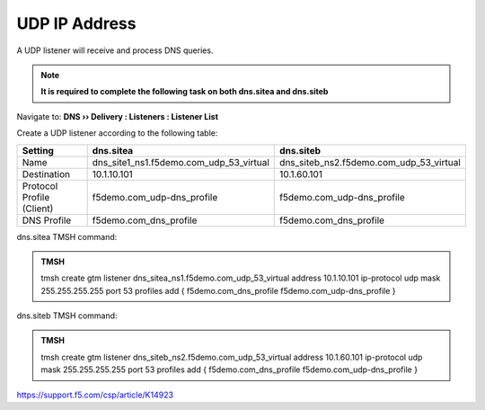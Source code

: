 UDP IP Address
############################################

A UDP listener will receive and process DNS queries.

.. note:: **It is required to complete the following task on both dns.sitea and dns.siteb**

Navigate to: **DNS  ››  Delivery : Listeners : Listener List**

.. image:: /_static/class1/listener_flyout.png

Create a UDP listener according to the following table:

.. csv-table::
   :header: "Setting", "dns.sitea", "dns.siteb"
   :widths: 6, 10, 10

   "Name", "dns_site1_ns1.f5demo.com_udp_53_virtual", "dns_siteb_ns2.f5demo.com_udp_53_virtual"
   "Destination", "10.1.10.101", "10.1.60.101"
   "Protocol Profile (Client)", "f5demo.com_udp-dns_profile", "f5demo.com_udp-dns_profile"
   "DNS Profile", "f5demo.com_dns_profile", "f5demo.com_dns_profile"

.. https://gtm1.site1.example.com/tmui/Control/jspmap/tmui/dns/listener/create.jsp

.. https://gtm1.site2.example.com/tmui/Control/jspmap/tmui/dns/listener/create.jsp

.. image:: /_static/class1/listener_settings.png

dns.sitea TMSH command:

.. admonition:: TMSH

   tmsh create gtm listener dns_sitea_ns1.f5demo.com_udp_53_virtual address 10.1.10.101 ip-protocol udp mask 255.255.255.255 port 53 profiles add { f5demo.com_dns_profile f5demo.com_udp-dns_profile }

dns.siteb TMSH command:

.. admonition:: TMSH

   tmsh create gtm listener dns_siteb_ns2.f5demo.com_udp_53_virtual address 10.1.60.101 ip-protocol udp mask 255.255.255.255 port 53 profiles add { f5demo.com_dns_profile f5demo.com_udp-dns_profile }

https://support.f5.com/csp/article/K14923

